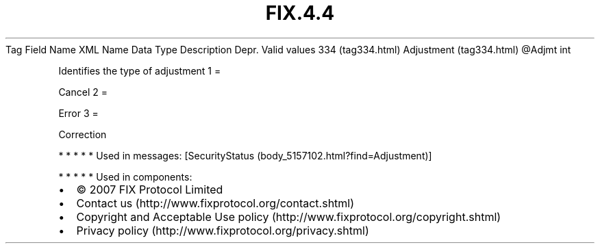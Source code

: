 .TH FIX.4.4 "" "" "Tag #334"
Tag
Field Name
XML Name
Data Type
Description
Depr.
Valid values
334 (tag334.html)
Adjustment (tag334.html)
\@Adjmt
int
.PP
Identifies the type of adjustment
1
=
.PP
Cancel
2
=
.PP
Error
3
=
.PP
Correction
.PP
   *   *   *   *   *
Used in messages:
[SecurityStatus (body_5157102.html?find=Adjustment)]
.PP
   *   *   *   *   *
Used in components:

.PD 0
.P
.PD

.PP
.PP
.IP \[bu] 2
© 2007 FIX Protocol Limited
.IP \[bu] 2
Contact us (http://www.fixprotocol.org/contact.shtml)
.IP \[bu] 2
Copyright and Acceptable Use policy (http://www.fixprotocol.org/copyright.shtml)
.IP \[bu] 2
Privacy policy (http://www.fixprotocol.org/privacy.shtml)
